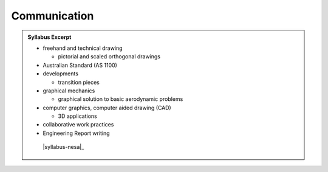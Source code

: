 Communication
=============

.. admonition:: Syllabus Excerpt



   * freehand and technical drawing

     * pictorial and scaled orthogonal drawings 

   * Australian Standard (AS 1100)

   * developments

     * transition pieces

   * graphical mechanics

     * graphical solution to basic aerodynamic problems

   * computer graphics, computer aided drawing (CAD)

     * 3D applications

   * collaborative work practices

   * Engineering Report writing

    |syllabus-nesa|_
